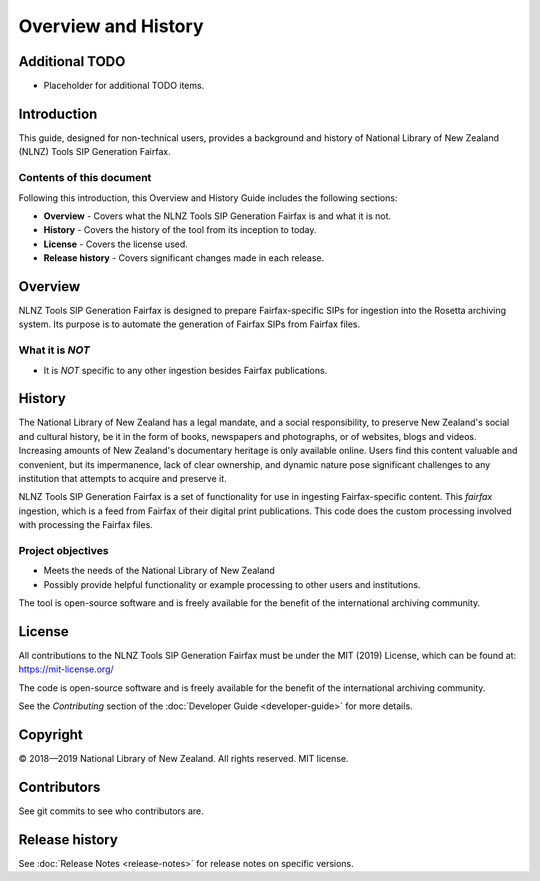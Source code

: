 ====================
Overview and History
====================

Additional TODO
===============

-   Placeholder for additional TODO items.


Introduction
============

This guide, designed for non-technical users, provides a background and history of National Library of New Zealand
(NLNZ) Tools SIP Generation Fairfax.

Contents of this document
-------------------------

Following this introduction, this Overview and History Guide includes the following sections:

-   **Overview** - Covers what the NLNZ Tools SIP Generation Fairfax is and what it is not.

-   **History** - Covers the history of the tool from its inception to today.

-   **License**  - Covers the license used.

-   **Release history** - Covers significant changes made in each release.


Overview
========

NLNZ Tools SIP Generation Fairfax is designed to prepare Fairfax-specific SIPs for ingestion into the Rosetta
archiving system. Its purpose is to automate the generation of Fairfax SIPs from Fairfax files.

What it is *NOT*
----------------

-   It is *NOT* specific to any other ingestion besides Fairfax publications.


History
=======

The National Library of New Zealand has a legal mandate, and a social responsibility, to preserve New Zealand's social
and cultural history, be it in the form of books, newspapers and photographs, or of websites, blogs and videos.
Increasing amounts of New Zealand's documentary heritage is only available online. Users find this content valuable and
convenient, but its impermanence, lack of clear ownership, and dynamic nature pose significant challenges to any
institution that attempts to acquire and preserve it.

NLNZ Tools SIP Generation Fairfax is a set of functionality for use in ingesting Fairfax-specific content. This
*fairfax* ingestion, which is a feed from Fairfax of their digital print publications. This code does the custom
processing involved with processing the Fairfax files.

Project objectives
------------------

-   Meets the needs of the National Library of New Zealand
-   Possibly provide helpful functionality or example processing to other users and institutions.

The tool is open-source software and is freely available for the benefit of the international archiving community.


License
=======

All contributions to the NLNZ Tools SIP Generation Fairfax must be under the MIT (2019) License, which can be found at:
https://mit-license.org/

The code is open-source software and is freely available for the benefit of the international archiving community.

See the *Contributing* section of the :doc:`Developer Guide <developer-guide>` for more details.


Copyright
=========

|copyright| 2018—2019 National Library of New Zealand. All rights reserved. MIT license.

Contributors
============

See git commits to see who contributors are.


Release history
===============

See :doc:`Release Notes <release-notes>` for release notes on specific versions.


.. |copyright|   unicode:: U+000A9 .. COPYRIGHT SIGN
